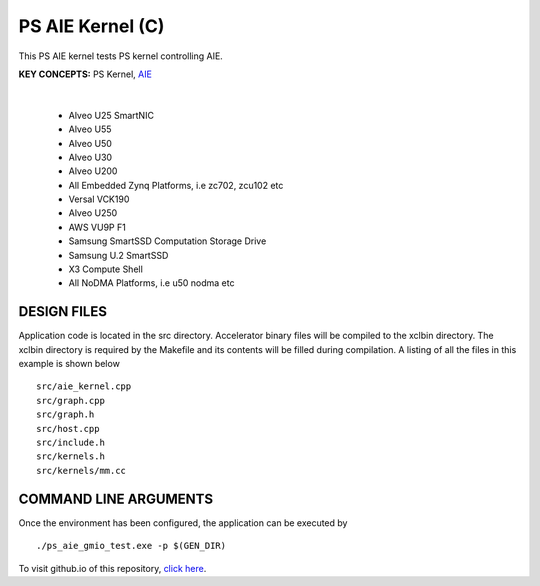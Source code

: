 PS AIE Kernel (C)
=================

This PS AIE kernel tests PS kernel controlling AIE.

**KEY CONCEPTS:** PS Kernel, `AIE <https://docs.xilinx.com/r/en-US/ug1076-ai-engine-environment/AI-Engine-Components>`__

.. raw:: html

 <details>

.. raw:: html

 <summary> 

 <b>EXCLUDED PLATFORMS:</b>

.. raw:: html

 </summary>
|
..

 - Alveo U25 SmartNIC
 - Alveo U55
 - Alveo U50
 - Alveo U30
 - Alveo U200
 - All Embedded Zynq Platforms, i.e zc702, zcu102 etc
 - Versal VCK190
 - Alveo U250
 - AWS VU9P F1
 - Samsung SmartSSD Computation Storage Drive
 - Samsung U.2 SmartSSD
 - X3 Compute Shell
 - All NoDMA Platforms, i.e u50 nodma etc

.. raw:: html

 </details>

.. raw:: html

DESIGN FILES
------------

Application code is located in the src directory. Accelerator binary files will be compiled to the xclbin directory. The xclbin directory is required by the Makefile and its contents will be filled during compilation. A listing of all the files in this example is shown below

::

   src/aie_kernel.cpp
   src/graph.cpp
   src/graph.h
   src/host.cpp
   src/include.h
   src/kernels.h
   src/kernels/mm.cc
   
COMMAND LINE ARGUMENTS
----------------------

Once the environment has been configured, the application can be executed by

::

   ./ps_aie_gmio_test.exe -p $(GEN_DIR)

To visit github.io of this repository, `click here <http://xilinx.github.io/Vitis_Accel_Examples>`__.